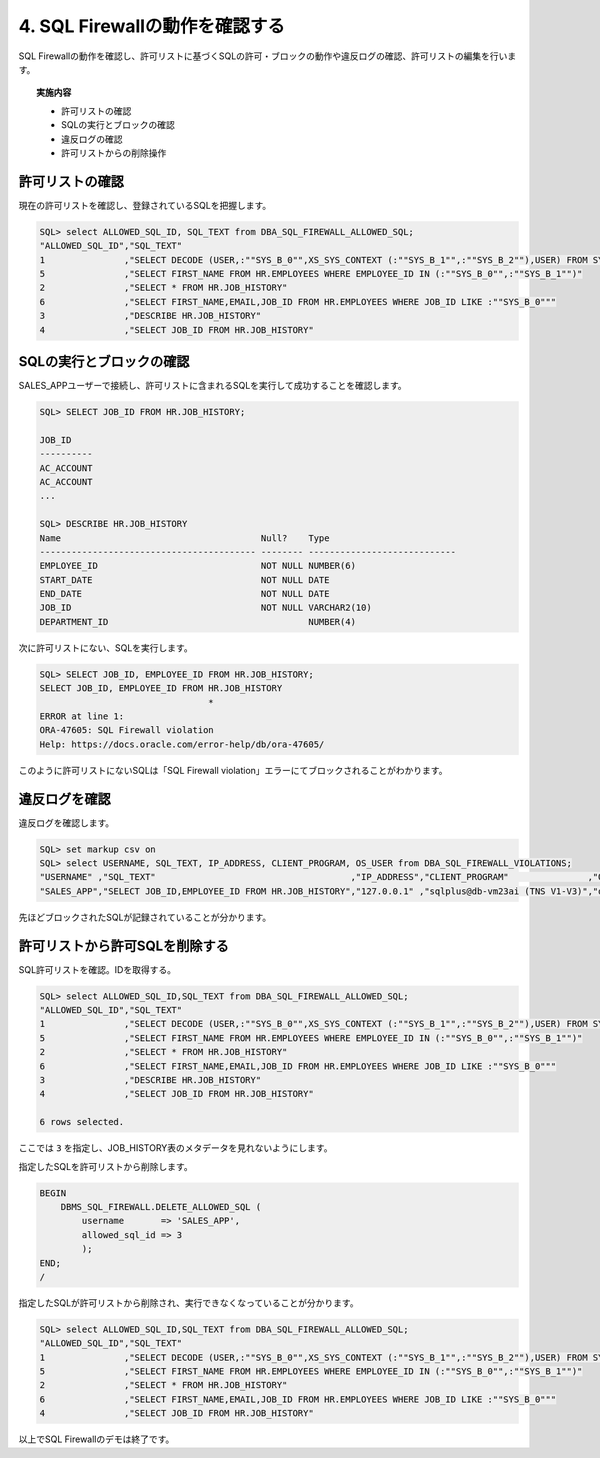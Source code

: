 ############################################
4. SQL Firewallの動作を確認する
############################################

SQL Firewallの動作を確認し、許可リストに基づくSQLの許可・ブロックの動作や違反ログの確認、許可リストの編集を行います。

.. topic:: 実施内容

    + 許可リストの確認
    + SQLの実行とブロックの確認
    + 違反ログの確認
    + 許可リストからの削除操作


**************************
許可リストの確認
**************************

現在の許可リストを確認し、登録されているSQLを把握します。

.. code-block:: sql

    SQL> select ALLOWED_SQL_ID, SQL_TEXT from DBA_SQL_FIREWALL_ALLOWED_SQL;
    "ALLOWED_SQL_ID","SQL_TEXT"
    1               ,"SELECT DECODE (USER,:""SYS_B_0"",XS_SYS_CONTEXT (:""SYS_B_1"",:""SYS_B_2""),USER) FROM SYS.DUAL"
    5               ,"SELECT FIRST_NAME FROM HR.EMPLOYEES WHERE EMPLOYEE_ID IN (:""SYS_B_0"",:""SYS_B_1"")"
    2               ,"SELECT * FROM HR.JOB_HISTORY"
    6               ,"SELECT FIRST_NAME,EMAIL,JOB_ID FROM HR.EMPLOYEES WHERE JOB_ID LIKE :""SYS_B_0"""
    3               ,"DESCRIBE HR.JOB_HISTORY"
    4               ,"SELECT JOB_ID FROM HR.JOB_HISTORY"

**************************
SQLの実行とブロックの確認
**************************

SALES_APPユーザーで接続し、許可リストに含まれるSQLを実行して成功することを確認します。

.. code-block:: sql

    SQL> SELECT JOB_ID FROM HR.JOB_HISTORY;

    JOB_ID
    ----------
    AC_ACCOUNT
    AC_ACCOUNT
    ...

    SQL> DESCRIBE HR.JOB_HISTORY
    Name                                      Null?    Type
    ----------------------------------------- -------- ----------------------------
    EMPLOYEE_ID                               NOT NULL NUMBER(6)
    START_DATE                                NOT NULL DATE
    END_DATE                                  NOT NULL DATE
    JOB_ID                                    NOT NULL VARCHAR2(10)
    DEPARTMENT_ID                                      NUMBER(4)

次に許可リストにない、SQLを実行します。

.. code-block:: sql
    
    SQL> SELECT JOB_ID, EMPLOYEE_ID FROM HR.JOB_HISTORY;
    SELECT JOB_ID, EMPLOYEE_ID FROM HR.JOB_HISTORY
                                    *
    ERROR at line 1:
    ORA-47605: SQL Firewall violation
    Help: https://docs.oracle.com/error-help/db/ora-47605/

このように許可リストにないSQLは「SQL Firewall violation」エラーにてブロックされることがわかります。


********************************
違反ログを確認
********************************

違反ログを確認します。

.. code-block:: sql

    SQL> set markup csv on
    SQL> select USERNAME, SQL_TEXT, IP_ADDRESS, CLIENT_PROGRAM, OS_USER from DBA_SQL_FIREWALL_VIOLATIONS;
    "USERNAME" ,"SQL_TEXT"                                     ,"IP_ADDRESS","CLIENT_PROGRAM"               ,"OS_USER"
    "SALES_APP","SELECT JOB_ID,EMPLOYEE_ID FROM HR.JOB_HISTORY","127.0.0.1" ,"sqlplus@db-vm23ai (TNS V1-V3)","oracle"

先ほどブロックされたSQLが記録されていることが分かります。


********************************
許可リストから許可SQLを削除する
********************************

SQL許可リストを確認。IDを取得する。

.. code-block:: sql
    
    SQL> select ALLOWED_SQL_ID,SQL_TEXT from DBA_SQL_FIREWALL_ALLOWED_SQL;
    "ALLOWED_SQL_ID","SQL_TEXT"
    1               ,"SELECT DECODE (USER,:""SYS_B_0"",XS_SYS_CONTEXT (:""SYS_B_1"",:""SYS_B_2""),USER) FROM SYS.DUAL"
    5               ,"SELECT FIRST_NAME FROM HR.EMPLOYEES WHERE EMPLOYEE_ID IN (:""SYS_B_0"",:""SYS_B_1"")"
    2               ,"SELECT * FROM HR.JOB_HISTORY"
    6               ,"SELECT FIRST_NAME,EMAIL,JOB_ID FROM HR.EMPLOYEES WHERE JOB_ID LIKE :""SYS_B_0"""
    3               ,"DESCRIBE HR.JOB_HISTORY"
    4               ,"SELECT JOB_ID FROM HR.JOB_HISTORY"

    6 rows selected.

ここでは ``3`` を指定し、JOB_HISTORY表のメタデータを見れないようにします。

指定したSQLを許可リストから削除します。

.. code-block:: sql

    BEGIN
        DBMS_SQL_FIREWALL.DELETE_ALLOWED_SQL (
            username       => 'SALES_APP',
            allowed_sql_id => 3
            );
    END;
    /

指定したSQLが許可リストから削除され、実行できなくなっていることが分かります。

.. code-block:: sql

    SQL> select ALLOWED_SQL_ID,SQL_TEXT from DBA_SQL_FIREWALL_ALLOWED_SQL;
    "ALLOWED_SQL_ID","SQL_TEXT"
    1               ,"SELECT DECODE (USER,:""SYS_B_0"",XS_SYS_CONTEXT (:""SYS_B_1"",:""SYS_B_2""),USER) FROM SYS.DUAL"
    5               ,"SELECT FIRST_NAME FROM HR.EMPLOYEES WHERE EMPLOYEE_ID IN (:""SYS_B_0"",:""SYS_B_1"")"
    2               ,"SELECT * FROM HR.JOB_HISTORY"
    6               ,"SELECT FIRST_NAME,EMAIL,JOB_ID FROM HR.EMPLOYEES WHERE JOB_ID LIKE :""SYS_B_0"""
    4               ,"SELECT JOB_ID FROM HR.JOB_HISTORY"

.. code-block:: sql
    :caption: SALES_APPユーザー
        
    SQL> DESCRIBE HR.JOB_HISTORY
    ERROR:
    ORA-47605: SQL Firewall violation

.. ここまでの一連の流れはすべてOCIサービスであるData Safeから行うことができます。手順5からはdata safeを用いてSQL Firewallを設定していきます。

以上でSQL Firewallのデモは終了です。